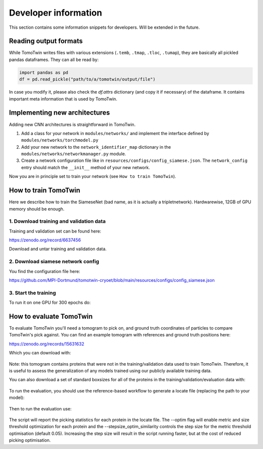 .. _dev-info:
Developer information
=====================

This section contains some information snippets for developers. Will be extended in the future.

Reading output formats
**********************

While TomoTwin writes files with various extensions (``.temb``, ``.tmap``, ``.tloc``, ``.tumap``), they are basically all pickled pandas dataframes.
They can all be read by:

.. code:: python

    import pandas as pd
    df = pd.read_pickle("path/to/a/tomotwin/output/file")

In case you modify it, please also check  the `df.attrs` dictionary (and copy it if necessary) of the dataframe. It contains important meta information that is used by TomoTwin.


Implementing new architectures
******************************

Adding new CNN architectures is straightforward in TomoTwin.

1. Add a class for your network in ``modules/networks/`` and implement the interface defined by ``modules/networks/torchmodel.py``
2. Add your new network to the ``network_identifier_map`` dictionary in the ``modules/networks/networkmanager.py`` module.
3. Create a network configuration file like in ``resources/configs/config_siamese.json``. The ``network_config`` entry should match the ``__init__`` method of your new network.

Now you are in principle set to train your network (see ``How to train TomoTwin``).

How to train TomoTwin
*********************

Here we describe how to train the SiameseNet (bad name, as it is actually a tripletnetwork). Hardwarewise, 12GB of GPU memory should be enough.

1. Download training and validation data
^^^^^^^^^^^^^^^^^^^^^^^^^^^^^^^^^^^^^^^^

Training and validation set can be found here:

https://zenodo.org/record/6637456

Download and untar training and validation data.

2. Download siamese network config
^^^^^^^^^^^^^^^^^^^^^^^^^^^^^^^^^^

You find the configuration file here:

https://github.com/MPI-Dortmund/tomotwin-cryoet/blob/main/resources/configs/config_siamese.json

3. Start the training
^^^^^^^^^^^^^^^^^^^^^

To run it on one GPU for 300 epochs do:

 .. prompt:: bash $

    CUDA_VISIBLE_DEVICES=0 tomotwin_train.py -v path/train/volumes/ --validvolumes path/valid/volumes/ -o out_train -nc path/to/siamese_network.json --epochs 300


How to evaluate TomoTwin
************************

To evaluate TomoTwin you'll need a tomogram to pick on, and ground truth coordinates of particles to compare TomoTwin's pick against. You can find an example tomogram with references and ground truth positions here:

https://zenodo.org/records/15631632

Which you can download with:

 .. prompt:: bash $

    mkdir eval
    cd eval
    wget https://zenodo.org/api/records/15631632/files-archive -O eval.zip
    unzip eval.zip
    mkdir refs
    unzip references.zip
    mv gen01_t*.mrc refs/

Note: this tomogram contains proteins that were not in the training/validation data used to train TomoTwin. Therefore, it is useful to assess the generalization of any models trained using our publicly available training data.

You can also download a set of standard boxsizes for all of the proteins in the training/validation/evaluation data with:

 .. prompt:: bash $

    wget https://github.com/MPI-Dortmund/tomotwin-cryoet/blob/main/resources/boxsizes.json

To run the evaluation, you should use the reference-based workflow to generate a locate file (replacing the path to your model):

 .. prompt:: bash $

    CUDA_VISIBLE_DEVICES=0,1 tomotwin_embed.py tomogram -m /path/to/model.pth -v tiltseries_rec.mrc -o ./ -b 256; CUDA_VISIBLE_DEVICES=0,1 tomotwin_embed.py subvolumes -m /path/to/model.pth -v refs/ -b 8 -o ./; tomotwin_map.py distance -r embeddings.temb -v tiltseries_rec_embeddings.temb --refine -o ./; tomotwin_locate.py findmax -m map.tmap -o ./ --write_heatmaps

Then to run the evaluation use:

 .. prompt:: bash $

    tomotwin_scripts_evaluate.py positions -p particle_positions.txt -l located.tloc -s boxsizes.json --optim --stepsize_optim_similarity 0.01

The script will report the picking statistics for each protein in the locate file. The --optim flag will enable metric and size threshold optimization for each protein and the --stepsize_optim_similarity controls the step size for the metric threshold optimisation (default 0.05). Increasing the step size will result in the script running faster, but at the cost of reduced picking optimisation.


